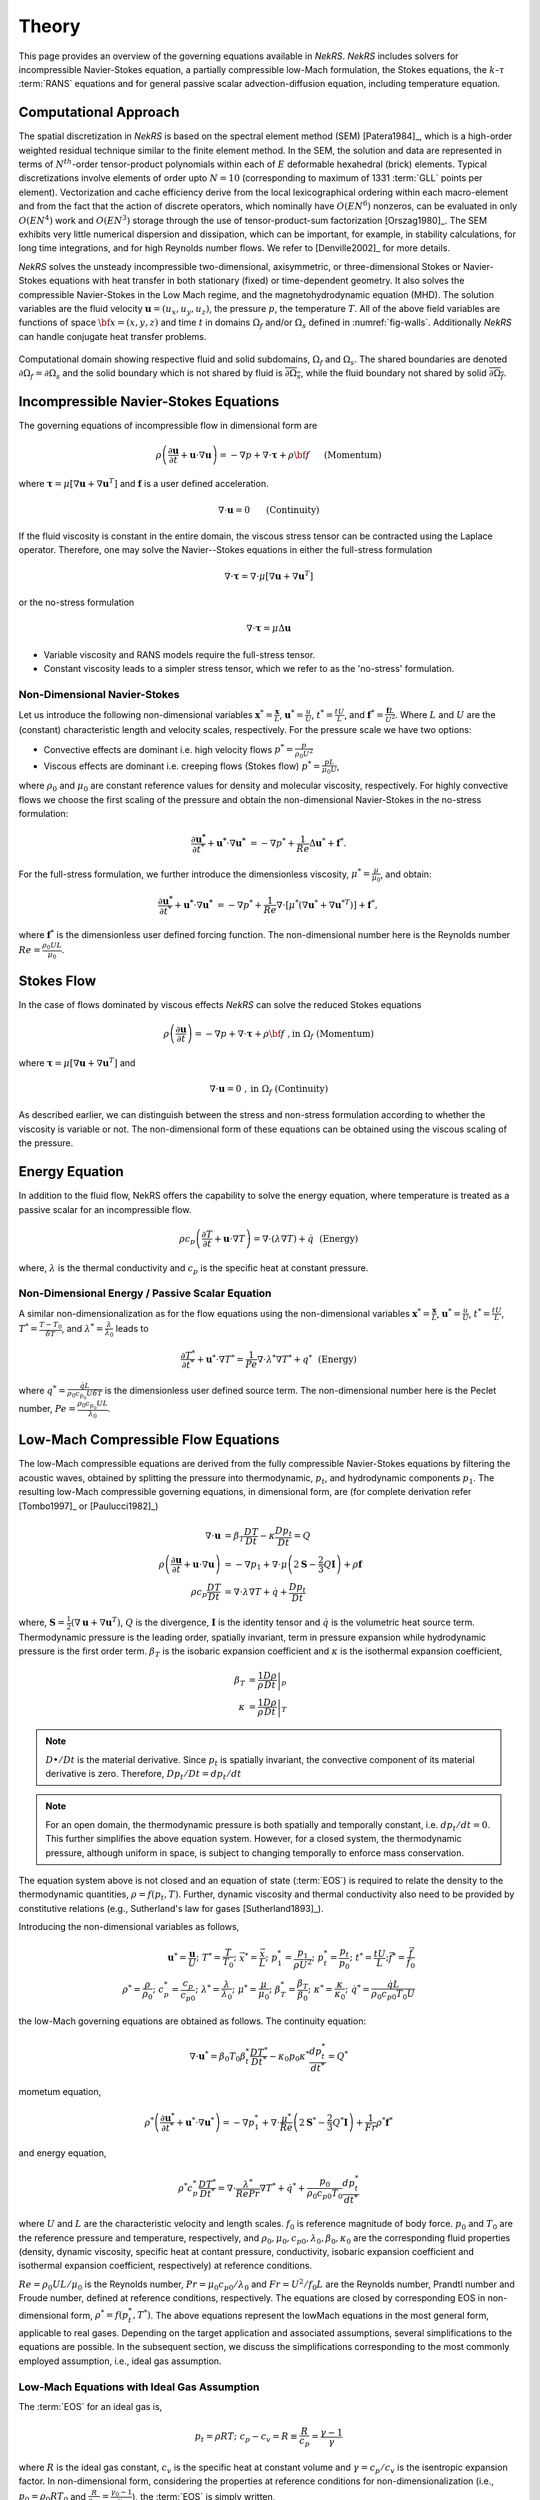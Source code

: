 .. _theory:

Theory
======

This page provides an overview of the governing equations available in *NekRS*. *NekRS* includes solvers for incompressible Navier-Stokes equation, a partially compressible low-Mach formulation, the Stokes equations, the :math:`k`-:math:`\tau` :term:`RANS` equations and for general passive scalar advection-diffusion equation, including temperature equation.

.. _intro_comput_approach:

Computational Approach
----------------------

The spatial discretization in *NekRS* is based on the spectral element method (SEM) [Patera1984]_, which is a high-order weighted residual technique similar to the finite element method.
In the SEM, the solution and data are represented in terms of :math:`N^{th}`-order tensor-product polynomials within each of :math:`E` deformable hexahedral (brick) elements.
Typical discretizations involve elements of order upto :math:`N=10` (corresponding to maximum of 1331 :term:`GLL` points per element).
Vectorization and cache efficiency derive from the local lexicographical ordering within each macro-element and from the fact that the action of discrete operators, which nominally have :math:`O(EN^6)` nonzeros, can be evaluated in only :math:`O(EN^4)` work and :math:`O(EN^3)` storage through the use of tensor-product-sum factorization [Orszag1980]_.
The SEM exhibits very little numerical dispersion and dissipation, which can be important, for example, in stability calculations, for long time integrations, and for high Reynolds number flows.
We refer to [Denville2002]_ for more details.

*NekRS* solves the unsteady incompressible two-dimensional, axisymmetric, or three-dimensional Stokes or Navier-Stokes equations with heat transfer in both stationary (fixed) or time-dependent geometry.
It also solves the compressible Navier-Stokes in the Low Mach regime, and the magnetohydrodynamic equation (MHD).
The solution variables are the fluid velocity :math:`\mathbf u=(u_{x},u_{y},u_{z})`, the pressure :math:`p`, the temperature :math:`T`.
All of the above field variables are functions of space :math:`{\bf x}=(x,y,z)` and time :math:`t` in domains :math:`\Omega_f` and/or :math:`\Omega_s` defined in :numref:`fig-walls`.
Additionally *NekRS* can handle conjugate heat transfer problems.

.. _fig-walls:

.. figure:: _static/img/walls.png
    :align: center
    :figclass: align-center
    :alt: domains

    Computational domain showing respective fluid and solid subdomains, :math:`\Omega_f` and
    :math:`\Omega_s`.  The shared boundaries are denoted :math:`\partial\Omega_f=\partial\Omega_s`
    and the solid boundary which is not shared by fluid is :math:`\overline{\partial\Omega_s}`,
    while the fluid boundary not shared by solid :math:`\overline{\partial\Omega_f}`.

.. _ins_model:

Incompressible Navier-Stokes Equations
---------------------------------------

The governing equations of incompressible flow in dimensional form are

.. math::

    \rho\left(\frac{\partial\mathbf u}{\partial t} +\mathbf u \cdot \nabla \mathbf u\right) = - \nabla p + \nabla \cdot \boldsymbol{\underline\tau} + \rho {\bf f} \,\, \quad \text{  (Momentum)  }

where :math:`\boldsymbol{\underline\tau}=\mu[\nabla \mathbf u+\nabla \mathbf u^{T}]` and :math:`\mathbf f` is a user defined acceleration.

.. math::

    \nabla \cdot \mathbf u =0 \,\, \quad \text{  (Continuity)  }

If the fluid viscosity is constant in the entire domain, the viscous stress tensor can be contracted using the Laplace operator.
Therefore, one may solve the Navier--Stokes equations in either the full-stress formulation

.. _sec:fullstress:

.. math::

   \nabla \cdot \boldsymbol{\underline\tau}=\nabla \cdot \mu[\nabla \mathbf u+\nabla \mathbf u^{T}]

or the no-stress formulation

.. _sec:nostress:

.. math::

   \nabla \cdot \boldsymbol{\underline\tau}=\mu\Delta \mathbf u

- Variable viscosity and RANS models require the full-stress tensor.
- Constant viscosity leads to a simpler stress tensor, which we refer to as the 'no-stress' formulation.

.. _nondimensional_eqs:

Non-Dimensional Navier-Stokes
"""""""""""""""""""""""""""""

Let us introduce the following non-dimensional variables :math:`\mathbf x^* = \frac{\mathbf x}{L}`, :math:`\mathbf u^* = \frac{u}{U}`, :math:`t^* = \frac{tU}{L}`, and :math:`\mathbf f^* =\frac{\mathbf f L}{U^2}`.
Where :math:`L` and :math:`U` are the (constant) characteristic length and velocity scales, respectively.
For the pressure scale we have two options:

- Convective effects are dominant i.e. high velocity flows :math:`p^* = \frac{p}{\rho_0 U^2}`
- Viscous effects are dominant i.e. creeping flows (Stokes flow) :math:`p^* = \frac{p L}{\mu_0 U}`,

where :math:`\rho_0` and :math:`\mu_0` are constant reference values for density and molecular viscosity, respectively.
For highly convective flows we choose the first scaling of the pressure and obtain the non-dimensional Navier-Stokes in the no-stress formulation:

.. math::

    \frac{\partial \mathbf{u^*}}{\partial t^*} + \mathbf{u^*} \cdot \nabla \mathbf{u^*}\ = -\nabla p^* + \frac{1}{Re}\Delta\mathbf u^* + \mathbf f^*.

For the full-stress formulation, we further introduce the dimensionless viscosity, :math:`\mu^*=\frac{\mu}{\mu_0}`, and obtain:

.. math::

    \frac{\partial \mathbf{u^*}}{\partial t^*} + \mathbf{u^*} \cdot \nabla \mathbf{u^*}\ = -\nabla p^* + \frac{1}{Re}\nabla \cdot \left[ \mu^* \left(\nabla\mathbf u^* + \nabla\mathbf u^{* T}\right)\right] + \mathbf f^*,


where :math:`\mathbf f^*` is the dimensionless user defined forcing function.
The non-dimensional number here is the Reynolds number :math:`Re=\frac{\rho_0 U L}{\mu_0}`.

Stokes Flow
-----------

In the case of flows dominated by viscous effects *NekRS* can solve the reduced Stokes equations

.. math::

    \rho\left(\frac{\partial \mathbf u}{\partial t} \right) = - \nabla p + \nabla \cdot \boldsymbol{\underline\tau} + \rho {\bf f} \,\, , \text{in } \Omega_f \text{  (Momentum)  }

where :math:`\boldsymbol{\underline\tau}=\mu[\nabla \mathbf u+\nabla \mathbf u^{T}]` and

.. math::

    \nabla \cdot \mathbf u =0 \,\, , \text{in } \Omega_f  \text{  (Continuity)  }

As described earlier, we can distinguish between the stress and non-stress formulation according to whether the viscosity is variable or not.
The non-dimensional form of these equations can be obtained using the viscous scaling of the pressure.

.. _intro_energy:

Energy Equation
---------------

In addition to the fluid flow, NekRS offers the capability to solve the energy equation, where temperature is treated as a passive scalar for an incompressible flow.

.. math::

    \rho c_{p} \left( \frac{\partial T}{\partial t} + \mathbf u \cdot \nabla T \right) =
       \nabla \cdot (\lambda \nabla T) + \dot{q} \,\,  \text{  (Energy)  } 

where, :math:`\lambda` is the thermal conductivity and :math:`c_p` is the specific heat at constant pressure.

.. _intro_energy_nondim:

Non-Dimensional Energy / Passive Scalar Equation
""""""""""""""""""""""""""""""""""""""""""""""""

A similar non-dimensionalization as for the flow equations using the non-dimensional variables :math:`\mathbf x^* = \frac{\mathbf x}{L}`,  :math:`\mathbf u^* = \frac{u}{U}`, :math:`t^* = \frac{tU}{L}`, :math:`T^*=\frac{T-T_0}{\delta T}`, and :math:`\lambda^*=\frac{\lambda}{\lambda_0}` leads to

.. math::

    \frac{\partial T^*}{\partial t^*} + \mathbf u^* \cdot \nabla T^* =
      \frac{1}{Pe} \nabla \cdot \lambda^* \nabla T^* + q^* \,\,  \text{  (Energy)  } 

where :math:`q^*=\frac{\dot{q} L}{\rho_0 c_{p_0} U \delta T}` is the dimensionless user defined source term.
The non-dimensional number here is the Peclet number, :math:`Pe=\frac{\rho_0 c_{p_0} U L}{\lambda_0}`.

.. _low_mach:

Low-Mach Compressible Flow Equations
-------------------------------------

The low-Mach compressible equations are derived from the fully compressible Navier-Stokes equations by filtering the acoustic waves, obtained by splitting the pressure into thermodynamic, :math:`p_t`, and hydrodynamic components :math:`p_1`. The resulting low-Mach compressible governing equations, in dimensional form, are (for complete derivation refer [Tombo1997]_ or [Paulucci1982]_)

.. math::

  \nabla \cdot \mathbf{u} &= \beta_T \frac{D T}{D t} - \kappa \frac{D p_{t}}{D t} = Q\\
  \rho \left(\frac{\partial \mathbf{u}}{\partial t} + \mathbf{u} \cdot \nabla \mathbf{u} \right) &= -\nabla p_1 + \nabla \cdot \mu \left(2 \boldsymbol{\underline{S}} - \frac{2}{3} Q \boldsymbol{\underline{I}} \right) + \rho \mathbf{f} \\
  \rho c_p \frac{D T}{D t} &= \nabla \cdot \lambda \nabla T + \dot{q} + \frac{D p_t}{D t}
  
where, :math:`\boldsymbol{\underline{S}} = \frac{1}{2}(\nabla \mathbf{u} + \nabla \mathbf{u}^T)`, :math:`Q` is the divergence, :math:`\boldsymbol{\underline{I}}` is the identity tensor and :math:`\dot{q}` is the volumetric heat source term.
Thermodynamic pressure is the leading order, spatially invariant, term in pressure expansion while hydrodynamic pressure is the first order term. :math:`\beta_T` is the isobaric expansion coefficient and :math:`\kappa` is the isothermal expansion coefficient,

.. math::

  \beta_T &= \frac{1}{\rho} \left.\frac{D \rho}{D t}\right|_p \\
  \kappa &= \frac{1}{\rho} \left.\frac{D \rho}{D t}\right|_T

.. note::

  :math:`D \bullet/ Dt` is the material derivative. Since :math:`p_t` is spatially invariant, the convective component of its material derivative is zero. Therefore, :math:`D p_t/Dt = dp_t/dt`

.. note::

  For an open domain, the thermodynamic pressure is both spatially and temporally constant, i.e. :math:`dp_t/dt = 0`. This further simplifies the above equation system. However, for a closed system, the thermodynamic pressure, although uniform in space, is subject to changing temporally to enforce mass conservation.

The equation system above is not closed and an equation of state (:term:`EOS`) is required to relate the density to the thermodynamic quantities, :math:`\rho = f(p_t,T)`. Further, dynamic viscosity and thermal conductivity also need to be provided by constitutive relations (e.g., Sutherland's law for gases [Sutherland1893]_).

Introducing the non-dimensional variables as follows,

.. math::

  \mathbf{u}^* = \frac{\mathbf{u}}{U}; \,\, T^* = \frac{T}{T_0}; \,\, \vec{x}^* = \frac{\vec{x}}{L};\,\, p_1^* = \frac{p_1}{\rho U^2};\,\, p_t^* = \frac{p_t}{p_0};\,\, t^* = \frac{t U}{L}; \vec{f}^* = \frac{\vec{f}}{f_0} \\
  \rho^* = \frac{\rho}{\rho_0}; \,\, c_p^* = \frac{c_p}{c_{p0}}; \,\, \lambda^* =\frac{\lambda}{\lambda_0}; \,\, \mu^* = \frac{\mu}{\mu_0}; \,\, \beta_T^* = \frac{\beta_T}{\beta_0}; \,\, \kappa^* = \frac{\kappa}{\kappa_0}; \,\, \dot{q}^* = \frac{\dot{q} L}{\rho_0 c_{p0} T_0 U} 

the low-Mach governing equations are obtained as follows. The continuity equation: 

.. math::

  \nabla \cdot \mathbf{u}^* = \beta_0 T_0 \beta_t^* \frac{D T^*}{D t^*} - \kappa_0 p_0 \kappa^* \frac{d p_t^*}{dt^*} = Q^*

mometum equation,

.. math::

  \rho^* \left(\frac{\partial \mathbf{u}^*}{\partial t^*} + \mathbf{u}^* \cdot \nabla \mathbf{u}^*\right) = - \nabla p_1^* + \nabla \cdot \frac{\mu^*}{Re} \left(2 \boldsymbol{\underline{S}}^* - \frac{2}{3} Q^* \boldsymbol{\underline{I}}\right) + \frac{1}{Fr} \rho^* \mathbf{f}^*

and energy equation,

.. math::

  \rho^* c_p^* \frac{D T^*}{D t^*} = \nabla \cdot \frac{\lambda^*}{Re Pr} \nabla T^* + \dot{q}^* + \frac{p_0}{\rho_0 c_{p0} T_0} \frac{d p_t^*}{d t^*}

where :math:`U` and :math:`L` are the characteristic velocity and length scales. :math:`f_0` is reference magnitude of body force.
:math:`p_0` and :math:`T_0` are the reference pressure and temperature, respectively, and :math:`\rho_0, \mu_0, c_{p0}, \lambda_0, \beta_0, \kappa_0` are the corresponding fluid properties (density, dynamic viscosity, specific heat at contant pressure, conductivity, isobaric expansion coefficient and isothermal expansion coefficient, respectively) at reference conditions. 

:math:`Re=\rho_0 U L/\mu_0` is the Reynolds number, :math:`Pr = \mu_0 c_{p0}/\lambda_0` and :math:`Fr=U^2/f_0 L` are the Reynolds number, Prandtl number and Froude number, defined at reference conditions, respectively.
The equations are closed by corresponding EOS in non-dimensional form, :math:`\rho^* = f(p_t^*,T^*)`.
The above equations represent the lowMach equations in the most general form, applicable to real gases.
Depending on the target application and associated assumptions, several simplifications to the equations are possible.
In the subsequent section, we discuss the simplifications corresponding to the most commonly employed assumption, i.e., ideal gas assumption.

Low-Mach Equations with Ideal Gas Assumption
""""""""""""""""""""""""""""""""""""""""""""

The :term:`EOS` for an ideal gas is,

.. math::

  p_t = \rho R T; \,\, c_p-c_v = R \equiv \frac{R}{c_p} = \frac{\gamma - 1}{\gamma}

where :math:`R` is the ideal gas constant, :math:`c_v` is the specific heat at constant volume and :math:`\gamma = c_p/c_v` is the isentropic expansion factor.
In non-dimensional form, considering the properties at reference conditions for non-dimensionalization (i.e., :math:`p_0 = \rho_0 R T_0` and :math:`\frac{R}{c_{p0}}= \frac{\gamma_0-1}{\gamma_0}`), the :term:`EOS` is simply written,

.. math::

  p_t^* = \rho^* T^*

The expansion coefficients, derived from the EOS, in non-dimensional form are,

.. math::

  \beta_T^* = \frac{1}{T^*} \,\, \kappa^* = \frac{1}{p_t^*}

The resulting governing equations for ideal gas assumption, thus, are,

.. math::

  \nabla \cdot \mathbf{u}^* &= \frac{1}{T^*} \frac{D T^*}{D t^*} - \frac{1}{p_t^*} \frac{d p_t^*}{dt^*} = Q^* \\
  \rho^* \left(\frac{\partial \mathbf{u}^*}{\partial t^*} + \mathbf{u}^* \cdot \nabla \mathbf{u}^*\right) &= - \nabla p_1^* + \nabla \cdot \frac{\mu^*}{Re} \left(2 \boldsymbol{\underline{S}}^* - \frac{2}{3} Q^* \boldsymbol{\underline{I}}\right) + \frac{1}{Fr} \rho^* \mathbf{f}^* \\
  \rho^* c_p^* \frac{D T^*}{D t^*} &= \nabla \cdot \frac{\lambda^*}{Re Pr} \nabla T^* + \dot{q}^* + \frac{\gamma_0-1}{\gamma_0} \frac{d p_t^*}{d t^*}
  
.. note::

  For a calorically perfect ideal gas, :math:`c_p` will be constant and non-dimensional :math:`c_p^* = 1`.

.. note::

  Another often used assumption is to consider dynamic viscosity and thermal conductivity independent of temperature (constant). Thus, :math:`\mu^*` and :math:`\lambda^*` will both be unity, further simplifying the above equations.

.. _rans_models:

RANS Models
-----------

For turbulence modeling :term:`nekRS` offers the two-equation :math:`k`-:math:`\tau` :term:`RANS` model [Tombo2025]_ and its :term:`SST` and :term:`DES` variants [Kumar2024]_.
Linear two-equation RANS models rely on the Bousinessq approximation which relates the Reynolds stress tensor to the mean strain rate, :math:`\boldsymbol{\underline {S}}`, linearly through eddy viscosity.
The time-averaged momentum equation is given as,

.. math::

   \rho \left(\frac{\partial \mathbf u}{\partial t} + \mathbf u \cdot \nabla \mathbf u \right) &=
   - \nabla p + \nabla \cdot \left[ (\mu + \mu_t)
   \left( 2 \boldsymbol{\underline S} -
   \frac{2}{3} Q \boldsymbol{\underline I}\right) \right] \\
   \boldsymbol{\underline S} &= \frac{1}{2} \left( \nabla \mathbf u + \nabla\mathbf{u}^T \right)

where :math:`\mu_t` is the turbulent or eddy viscosity and :math:`\boldsymbol{\underline I}` is an identity tensor.
Currently, nekRS only supports incompressible flow where the divergence constraint, :math:`Q`, is zero,

.. math::

	Q = \nabla \cdot \mathbf u = 0

In two-equation models, the description of the local eddy viscosity is given by two additional transported variables, which provide the velocity and length (or time) scale of turbulence. 
The velocity scale is given by turbulent kinetic energy, :math:`k`, while the choice of the second variable, which provides the length or time scale, depends on the specific two-equation model used. In the :math:`k`-:math:`\tau` model, the second transported variable is :math:`\tau`, which is the inverse of the specific dissipation rate :math:`\omega`, and it provides the local time scale of turbulence.

The :math:`k-\tau` model offers certain favorable characteristics over the :math:`k-\omega` model [Wilcox2008]_, including bounded asymptotic behavior of :math:`\tau` and its source terms and favorable near-wall gradients.
These make it especially suited for high-order codes and complex geometries.
It is, therefore, the preferred two-equation RANS model in NekRS.
The :math:`k-\tau` transport equations are,

.. math::

  \rho\left( \frac{\partial k}{\partial t} + \mathbf u \cdot \nabla k\right) & =
  \nabla \cdot (\Gamma_k \nabla k) + P_k - \rho \beta^* \frac{k}{\tau} \\
  \rho\left( \frac{\partial \tau}{\partial t} + \mathbf u \cdot \nabla\tau\right) & =
  \nabla \cdot (\Gamma_\tau \nabla \tau) - \alpha \frac{\tau}{k}P_k + \rho \beta -
  2\frac{\Gamma_\tau}{\tau} (\nabla \tau \cdot \nabla \tau) + C_{D_\tau}

The diffusion terms are given by

.. math::

  \Gamma_k & = \mu + \frac{\mu_t}{\sigma_k} \\
  \Gamma_\tau & = \mu + \frac{\mu_t}{\sigma_\tau}

where, in the :math:`k-\tau` model the eddy viscosity is given by,

.. math::

  \mu_t = \rho k \tau

The production term is given by

.. math::

  P_k = \mu_t\left( \boldsymbol{\underline S : \underline S} \right)

where ":math:`\boldsymbol :`" denotes the double tensor contraction operator.
The final term in the :math:`\tau` equation is the cross-diffusion term, introduced by [Kok2000]_,

.. math::
  :label: ktau_cd

  C_{D_\tau} =(\rho \sigma_d \tau) \text{min}(\nabla k \cdot \nabla \tau,0)

The above term is especially relevant for external flows.
It eliminates non-physical free-stream dependence of the near-wall :math:`\tau` field (see [Tombo2025]_ for details).

All coefficients in the :math:`k-\tau` model are identical to the standard :math:`k-\omega` model [Wilcox2008]_, given as,

.. math::

  \beta = 0.0708; \,\, \beta^*=0.09; \,\, \alpha=0.52; \,\, \sigma_k= \frac{1}{0.6} \,\, \sigma_\tau=2.0; \,\, \sigma_d=\frac{1}{8}

Further theoretical and implementation details on the :math:`k`-:math:`\tau` model can be found in [Tombo2025]_.

.. note::

  NekRS currently offers only wall resolved RANS models. The boundary condition for both :math:`k` and :math:`\tau` transport equations for wall resolved RANS are of Dirichlet type and equal to zero.
